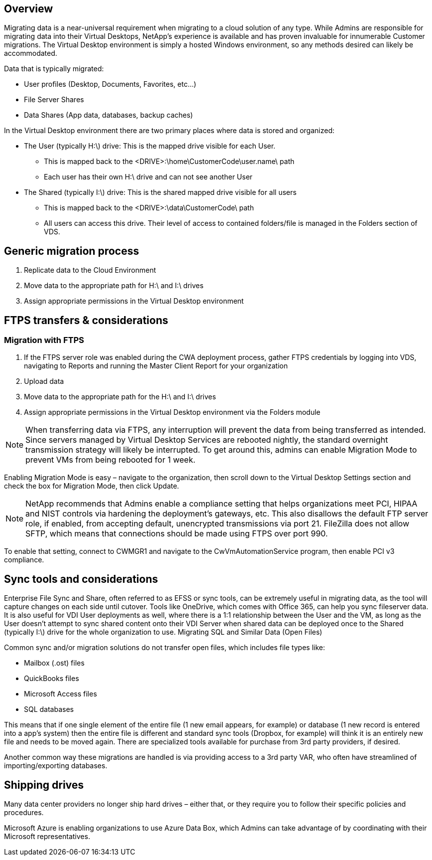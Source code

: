 
////

Comments Sections:
Used in:
sub.Architectual.migrate_data_into_vds.adoc

////

== Overview
Migrating data is a near-universal requirement when migrating to a cloud solution of any type. While Admins are responsible for migrating data into their Virtual Desktops, NetApp’s experience is available and has proven invaluable for innumerable Customer migrations. The Virtual Desktop environment is simply a hosted Windows environment, so any methods desired can likely be accommodated.

.Data that is typically migrated:
* User profiles (Desktop, Documents, Favorites, etc…)
* File Server Shares
* Data Shares (App data, databases, backup caches)

.In the Virtual Desktop environment there are two primary places where data is stored and organized:

* The User (typically H:\) drive: This is the mapped drive visible for each User.
** This is mapped back to the <DRIVE>:\home\CustomerCode\user.name\ path
** Each user has their own H:\ drive and can not see another User
* The Shared (typically I:\) drive: This is the shared mapped drive visible for all users
** This is mapped back to the <DRIVE>:\data\CustomerCode\ path
** All users can access this drive. Their level of access to contained folders/file is managed in the Folders section of VDS.

== Generic migration process

. Replicate data to the Cloud Environment
. Move data to the appropriate path for H:\ and I:\ drives
. Assign appropriate permissions in the Virtual Desktop environment

== FTPS transfers & considerations
=== Migration with FTPS

. If the FTPS server role was enabled during the CWA deployment process, gather FTPS credentials by logging into VDS, navigating to Reports and running the Master Client Report for your organization
. Upload data
. Move data to the appropriate path for the H:\ and I:\ drives
. Assign appropriate permissions in the Virtual Desktop environment via the Folders module

NOTE: When transferring data via FTPS, any interruption will prevent the data from being transferred as intended. Since servers managed by Virtual Desktop Services are rebooted nightly, the standard overnight transmission strategy will likely be interrupted. To get around this, admins can enable Migration Mode to prevent VMs from being rebooted for 1 week.

Enabling Migration Mode is easy – navigate to the organization, then scroll down to the Virtual Desktop Settings section and check the box for Migration Mode, then click Update.


NOTE: NetApp recommends that Admins enable a compliance setting that helps organizations meet PCI, HIPAA and NIST controls via hardening the deployment’s gateways, etc. This also disallows the default FTP server role, if enabled, from accepting default, unencrypted transmissions via port 21. FileZilla does not allow SFTP, which means that connections should be made using FTPS over port 990.

To enable that setting, connect to CWMGR1 and navigate to the CwVmAutomationService program, then enable PCI v3 compliance.

== Sync tools and considerations

Enterprise File Sync and Share, often referred to as EFSS or sync tools, can be extremely useful in migrating data, as the tool will capture changes on each side until cutover. Tools like OneDrive, which comes with Office 365, can help you sync fileserver data. It is also useful for VDI User deployments as well, where there is a 1:1 relationship between the User and the VM, as long as the User doesn’t attempt to sync shared content onto their VDI Server when shared data can be deployed once to the Shared (typically I:\) drive for the whole organization to use.
Migrating SQL and Similar Data (Open Files)

.Common sync and/or migration solutions do not transfer open files, which includes file types like:

* Mailbox (.ost) files
* QuickBooks files
* Microsoft Access files
* SQL databases

This means that if one single element of the entire file (1 new email appears, for example) or database (1 new record is entered into a app’s system) then the entire file is different and standard sync tools (Dropbox, for example) will think it is an entirely new file and needs to be moved again. There are specialized tools available for purchase from 3rd party providers, if desired.

Another common way these migrations are handled is via providing access to a 3rd party VAR, who often have streamlined of importing/exporting databases.

== Shipping drives

Many data center providers no longer ship hard drives – either that, or they require you to follow their specific policies and procedures.

Microsoft Azure is enabling organizations to use Azure Data Box, which Admins can take advantage of by coordinating with their Microsoft representatives.

